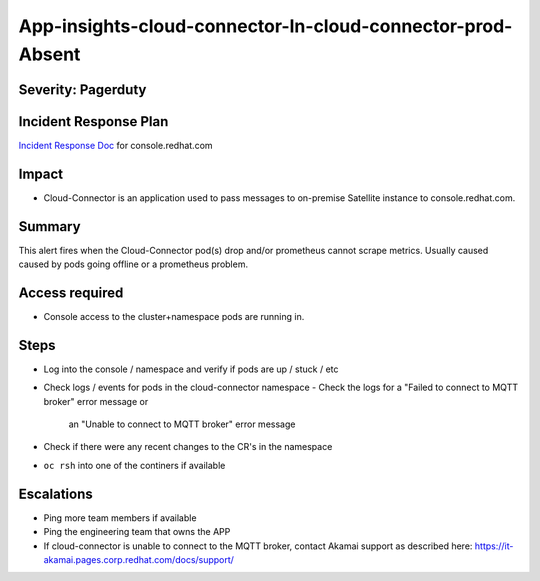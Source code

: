 App-insights-cloud-connector-In-cloud-connector-prod-Absent
================================================================

Severity: Pagerduty
-------------------

Incident Response Plan
----------------------

`Incident Response Doc`_ for console.redhat.com

Impact
------

-  Cloud-Connector is an application used to pass messages to on-premise Satellite instance to console.redhat.com.

Summary
-------

This alert fires when the Cloud-Connector pod(s) drop and/or prometheus cannot scrape metrics.
Usually caused caused by pods going offline or a prometheus problem.

Access required
---------------

-  Console access to the cluster+namespace pods are running in.

Steps
-----

-  Log into the console / namespace and verify if pods are up / stuck / etc
-  Check logs / events for pods in the cloud-connector namespace
   - Check the logs for a "Failed to connect to MQTT broker" error message or 
     an "Unable to connect to MQTT broker" error message
-  Check if there were any recent changes to the CR's in the namespace
-  ``oc rsh`` into one of the continers if available


Escalations
-----------

-  Ping more team members if available
-  Ping the engineering team that owns the APP
-  If cloud-connector is unable to connect to the MQTT broker,
   contact Akamai support as described here:  https://it-akamai.pages.corp.redhat.com/docs/support/

.. _Incident Response Doc: https://docs.google.com/document/d/1AyEQnL4B11w7zXwum8Boty2IipMIxoFw1ri1UZB6xJE
